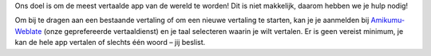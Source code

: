 Ons doel is om de meest vertaalde app van de wereld te worden! Dit is niet makkelijk, daarom hebben we je hulp nodig!

Om bij te dragen aan een bestaande vertaling of om een nieuwe vertaling te starten, kan je je aanmelden bij `Amikumu-Weblate <https://traduk.amikumu.com/engage/amikumu/nl>`_ (onze geprefereerde vertaaldienst) en je taal selecteren waarin je wilt vertalen. Er is geen vereist minimum, je kan de hele app vertalen of slechts één woord – jij beslist.
